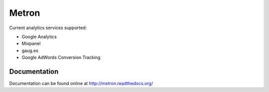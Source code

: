 ======
Metron
======

.. image:: https://img.shields.io/travis/pinax/metron.svg
    :target: https://travis-ci.org/pinax/metron

.. image:: https://img.shields.io/coveralls/pinax/metron.svg
    :target: https://coveralls.io/r/pinax/metron

.. image:: https://img.shields.io/pypi/dm/metron.svg
    :target:  https://pypi.python.org/pypi/metron/

.. image:: https://img.shields.io/pypi/v/metron.svg
    :target:  https://pypi.python.org/pypi/metron/

.. image:: https://img.shields.io/badge/license-MIT-blue.svg
    :target:  https://pypi.python.org/pypi/metron/


Current analytics services supported:

* Google Analytics
* Mixpanel
* gaug.es
* Google AdWords Conversion Tracking


Documentation
-------------

Documentation can be found online at http://metron.readthedocs.org/
